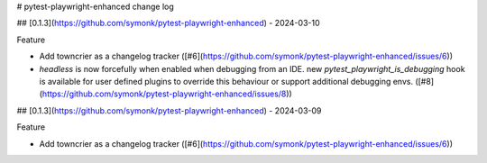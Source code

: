 # pytest-playwright-enhanced change log

.. towncrier release notes start

## [0.1.3](https://github.com/symonk/pytest-playwright-enhanced) - 2024-03-10


Feature


- Add towncrier as a changelog tracker ([#6](https://github.com/symonk/pytest-playwright-enhanced/issues/6))
- `headless` is now forcefully when enabled when debugging from an IDE.  new `pytest_playwright_is_debugging` hook is available for user defined plugins to override this behaviour or support additional debugging envs. ([#8](https://github.com/symonk/pytest-playwright-enhanced/issues/8))


## [0.1.3](https://github.com/symonk/pytest-playwright-enhanced) - 2024-03-09


Feature


- Add towncrier as a changelog tracker ([#6](https://github.com/symonk/pytest-playwright-enhanced/issues/6))
